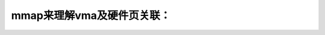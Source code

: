 mmap来理解vma及硬件页关联：
--------------------------
.. code-block:: c
   :caption: struct_task --> mm
   :emphasize-lines: 4,5
   :linenos:
   
   
